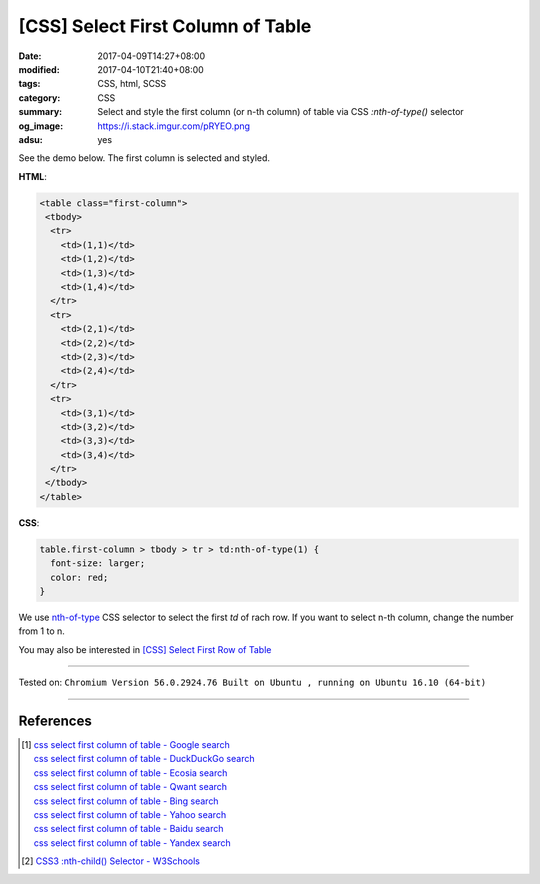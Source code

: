 [CSS] Select First Column of Table
##################################

:date: 2017-04-09T14:27+08:00
:modified: 2017-04-10T21:40+08:00
:tags: CSS, html, SCSS
:category: CSS
:summary: Select and style the first column (or n-th column) of table
          via CSS *:nth-of-type()* selector
:og_image: https://i.stack.imgur.com/pRYEO.png
:adsu: yes


See the demo below. The first column is selected and styled.

.. raw:: html

  <style>
  table.first-column > tbody > tr > td:nth-of-type(1) {
    font-size: larger;
    color: red;
  }
  </style>
  <div style="background-color: Azure; padding: 5px;">
  <table class="first-column">
   <tbody>
    <tr>
      <td>(1,1)</td>
      <td>(1,2)</td>
      <td>(1,3)</td>
      <td>(1,4)</td>
    </tr>
    <tr>
      <td>(2,1)</td>
      <td>(2,2)</td>
      <td>(2,3)</td>
      <td>(2,4)</td>
    </tr>
    <tr>
      <td>(3,1)</td>
      <td>(3,2)</td>
      <td>(3,3)</td>
      <td>(3,4)</td>
    </tr>
   </tbody>
  </table>
  </div>

**HTML**:

.. code-block:: html

  <table class="first-column">
   <tbody>
    <tr>
      <td>(1,1)</td>
      <td>(1,2)</td>
      <td>(1,3)</td>
      <td>(1,4)</td>
    </tr>
    <tr>
      <td>(2,1)</td>
      <td>(2,2)</td>
      <td>(2,3)</td>
      <td>(2,4)</td>
    </tr>
    <tr>
      <td>(3,1)</td>
      <td>(3,2)</td>
      <td>(3,3)</td>
      <td>(3,4)</td>
    </tr>
   </tbody>
  </table>

**CSS**:

.. code-block:: css

  table.first-column > tbody > tr > td:nth-of-type(1) {
    font-size: larger;
    color: red;
  }

We use `nth-of-type`_ CSS selector to select the first *td* of rach row. If you
want to select n-th column, change the number from 1 to n.

.. adsu:: 2

You may also be interested in
`[CSS] Select First Row of Table <{filename}../10/css-select-first-row-of-table%en.rst>`_

----

Tested on:
``Chromium Version 56.0.2924.76 Built on Ubuntu , running on Ubuntu 16.10 (64-bit)``

----

References
++++++++++

.. [1] | `css select first column of table - Google search <https://www.google.com/search?q=css+select+first+column+of+table>`_
       | `css select first column of table - DuckDuckGo search <https://duckduckgo.com/?q=css+select+first+column+of+table>`_
       | `css select first column of table - Ecosia search <https://www.ecosia.org/search?q=css+select+first+column+of+table>`_
       | `css select first column of table - Qwant search <https://www.qwant.com/?q=css+select+first+column+of+table>`_
       | `css select first column of table - Bing search <https://www.bing.com/search?q=css+select+first+column+of+table>`_
       | `css select first column of table - Yahoo search <https://search.yahoo.com/search?p=css+select+first+column+of+table>`_
       | `css select first column of table - Baidu search <https://www.baidu.com/s?wd=css+select+first+column+of+table>`_
       | `css select first column of table - Yandex search <https://www.yandex.com/search/?text=css+select+first+column+of+table>`_
.. [2] `CSS3 :nth-child() Selector - W3Schools <https://www.w3schools.com/cssref/sel_nth-child.asp>`_

.. _nth-of-type: https://www.google.com/search?q=nth-of-type
.. _nth-child: https://www.google.com/search?q=nth-child
